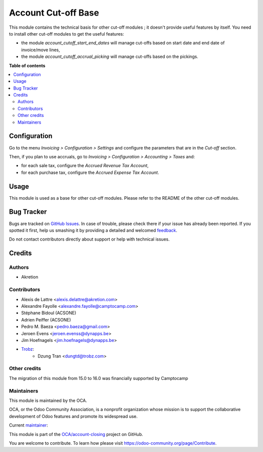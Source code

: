 ====================
Account Cut-off Base
====================

.. !!!!!!!!!!!!!!!!!!!!!!!!!!!!!!!!!!!!!!!!!!!!!!!!!!!!
   !! This file is generated by oca-gen-addon-readme !!
   !! changes will be overwritten.                   !!
   !!!!!!!!!!!!!!!!!!!!!!!!!!!!!!!!!!!!!!!!!!!!!!!!!!!!

.. |badge1| image:: https://img.shields.io/badge/maturity-Beta-yellow.png
    :target: https://odoo-community.org/page/development-status
    :alt: Beta
.. |badge2| image:: https://img.shields.io/badge/licence-AGPL--3-blue.png
    :target: http://www.gnu.org/licenses/agpl-3.0-standalone.html
    :alt: License: AGPL-3
.. |badge3| image:: https://img.shields.io/badge/github-OCA%2Faccount--closing-lightgray.png?logo=github
    :target: https://github.com/OCA/account-closing/tree/16.0/account_cutoff_base
    :alt: OCA/account-closing
.. |badge4| image:: https://img.shields.io/badge/weblate-Translate%20me-F47D42.png
    :target: https://translation.odoo-community.org/projects/account-closing-16-0/account-closing-16-0-account_cutoff_base
    :alt: Translate me on Weblate
.. |badge5| image:: https://img.shields.io/badge/runboat-Try%20me-875A7B.png
    :target: https://runboat.odoo-community.org/webui/builds.html?repo=OCA/account-closing&target_branch=16.0
    :alt: Try me on Runboat

|badge1| |badge2| |badge3| |badge4| |badge5| 

This module contains the technical basis for other cut-off
modules ; it doesn't provide useful features by itself. You
need to install other cut-off modules to get the useful features:

* the module *account_cutoff_start_end_dates* will manage cut-offs based on
  start date and end date of invoice/move lines,

* the module *account_cutoff_accrual_picking* will manage cut-offs based on
  the pickings.

**Table of contents**

.. contents::
   :local:

Configuration
=============

Go to the menu *Invoicing > Configuration > Settings* and configure the parameters that are in the *Cut-off* section.

Then, if you plan to use accruals, go to *Invoicing > Configuration > Accounting > Taxes* and:

* for each sale tax, configure the *Accrued Revenue Tax Account*,
* for each purchase tax, configure the *Accrued Expense Tax Account*.

Usage
=====

This module is used as a base for other cut-off modules. Please refer to the README of the other cut-off modules.

Bug Tracker
===========

Bugs are tracked on `GitHub Issues <https://github.com/OCA/account-closing/issues>`_.
In case of trouble, please check there if your issue has already been reported.
If you spotted it first, help us smashing it by providing a detailed and welcomed
`feedback <https://github.com/OCA/account-closing/issues/new?body=module:%20account_cutoff_base%0Aversion:%2016.0%0A%0A**Steps%20to%20reproduce**%0A-%20...%0A%0A**Current%20behavior**%0A%0A**Expected%20behavior**>`_.

Do not contact contributors directly about support or help with technical issues.

Credits
=======

Authors
~~~~~~~

* Akretion

Contributors
~~~~~~~~~~~~

* Alexis de Lattre <alexis.delattre@akretion.com>
* Alexandre Fayolle <alexandre.fayolle@camptocamp.com>
* Stéphane Bidoul (ACSONE)
* Adrien Peiffer (ACSONE)
* Pedro M. Baeza <pedro.baeza@gmail.com>
* Jeroen Evens <jeroen.evenss@dynapps.be>
* Jim Hoefnagels <jim.hoefnagels@dynapps.be>
* `Trobz <https://trobz.com>`_:
    * Dzung Tran <dungtd@trobz.com>

Other credits
~~~~~~~~~~~~~

The migration of this module from 15.0 to 16.0 was financially supported by Camptocamp

Maintainers
~~~~~~~~~~~

This module is maintained by the OCA.

.. image:: https://odoo-community.org/logo.png
   :alt: Odoo Community Association
   :target: https://odoo-community.org

OCA, or the Odoo Community Association, is a nonprofit organization whose
mission is to support the collaborative development of Odoo features and
promote its widespread use.

.. |maintainer-alexis-via| image:: https://github.com/alexis-via.png?size=40px
    :target: https://github.com/alexis-via
    :alt: alexis-via

Current `maintainer <https://odoo-community.org/page/maintainer-role>`__:

|maintainer-alexis-via| 

This module is part of the `OCA/account-closing <https://github.com/OCA/account-closing/tree/16.0/account_cutoff_base>`_ project on GitHub.

You are welcome to contribute. To learn how please visit https://odoo-community.org/page/Contribute.
